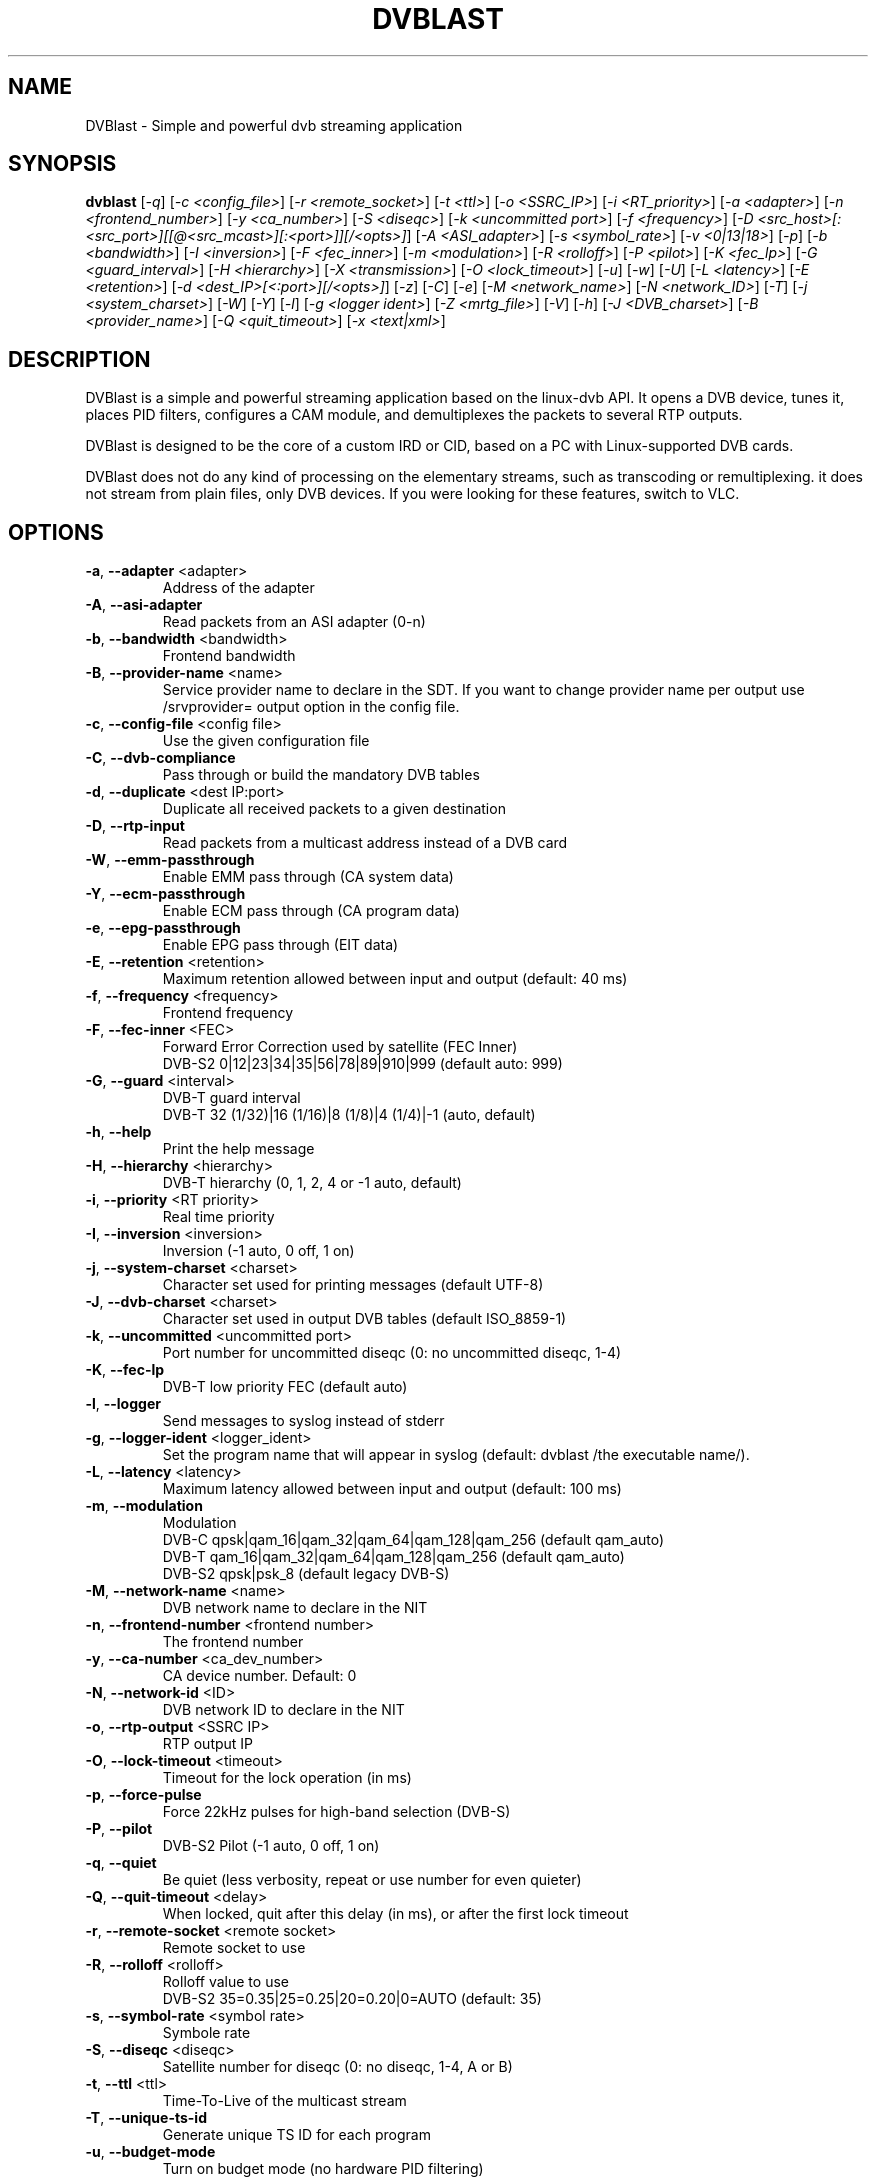 .TH DVBLAST "1" "April 2012" "DVBlast 2.2" "User Commands"
.SH NAME
DVBlast \- Simple and powerful dvb streaming application
.SH SYNOPSIS
.B dvblast
[\fI-q\fR] [\fI-c <config_file>\fR] [\fI-r <remote_socket>\fR] [\fI-t <ttl>\fR] [\fI-o <SSRC_IP>\fR]
[\fI-i <RT_priority>\fR] [\fI-a <adapter>\fR] [\fI-n <frontend_number>\fR] [\fI-y <ca_number>\fR] [\fI-S <diseqc>\fR] [\fI-k <uncommitted port>\fR]
[\fI-f <frequency>\fR] [\fI-D <src_host>[:<src_port>][[@<src_mcast>][:<port>]][/<opts>]\fR] [\fI-A <ASI_adapter>\fR]
[\fI-s <symbol_rate>\fR] [\fI-v <0|13|18>\fR] [\fI-p\fR] [\fI-b <bandwidth>\fR] [\fI-I <inversion>\fR]
[\fI-F <fec_inner>\fR] [\fI-m <modulation>\fR] [\fI-R <rolloff>\fR] [\fI-P <pilot>\fR] [\fI-K <fec_lp>\fR]
[\fI-G <guard_interval>\fR] [\fI-H <hierarchy>\fR] [\fI-X <transmission>\fR] [\fI-O <lock_timeout>\fR]
[\fI-u\fR] [\fI-w\fR] [\fI-U\fR] [\fI-L <latency>\fR] [\fI-E <retention>\fR] [\fI-d <dest_IP>[<:port>][/<opts>]\fR]
[\fI-z\fR] [\fI-C\fR] [\fI-e\fR] [\fI-M <network_name>\fR] [\fI-N <network_ID>\fR] [\fI-T\fR] [\fI-j <system_charset>\fR]
[\fI-W\fR] [\fI-Y\fR] [\fI-l\fR] [\fI-g <logger ident>\fR] [\fI-Z <mrtg_file>\fR] [\fI-V\fR] [\fI-h\fR]
[\fI-J <DVB_charset>\fR] [\fI-B <provider_name>\fR] [\fI-Q <quit_timeout>\fR] [\fI-x <text|xml>\fR]
.SH DESCRIPTION
DVBlast is a simple and powerful streaming application based on the linux-dvb
API. It opens a DVB device, tunes it, places PID filters, configures a CAM
module, and demultiplexes the packets to several RTP outputs.

DVBlast is designed to be the core of a custom IRD or CID, based on a PC with
Linux-supported DVB cards.

DVBlast does not do any kind of processing on the elementary streams, such as
transcoding or remultiplexing. it does not stream from plain
files, only DVB devices. If you were looking for these features, switch to VLC.
.SH OPTIONS
.PP
.TP
\fB\-a\fR, \fB\-\-adapter\fR <adapter>
Address of the adapter
.TP
\fB\-A\fR, \fB\-\-asi\-adapter\fR
Read packets from an ASI adapter (0-n)
.TP
\fB\-b\fR, \fB\-\-bandwidth\fR <bandwidth>
Frontend bandwidth
.TP
\fB\-B\fR, \fB\-\-provider-name\fR <name>
Service provider name to declare in the SDT. If you want to change
provider name per output use /srvprovider= output option in the config
file.
.TP
\fB\-c\fR, \fB\-\-config\-file\fR <config file>
Use the given configuration file
.TP
\fB\-C\fR, \fB\-\-dvb-compliance\fR
Pass through or build the mandatory DVB tables
.TP
\fB\-d\fR, \fB\-\-duplicate\fR <dest IP:port>
Duplicate all received packets to a given destination
.TP
\fB\-D\fR, \fB\-\-rtp\-input\fR
Read packets from a multicast address instead of a DVB card
.TP
\fB\-W\fR, \fB\-\-emm\-passthrough\fR
Enable EMM pass through (CA system data)
.TP
\fB\-Y\fR, \fB\-\-ecm\-passthrough\fR
Enable ECM pass through (CA program data)
.TP
\fB\-e\fR, \fB\-\-epg\-passthrough\fR
Enable EPG pass through (EIT data)
.TP
\fB\-E\fR, \fB\-\-retention\fR <retention>
Maximum retention allowed between input and output (default: 40 ms)
.TP
\fB\-f\fR, \fB\-\-frequency\fR <frequency>
Frontend frequency
.TP
\fB\-F\fR, \fB\-\-fec\-inner\fR <FEC>
Forward Error Correction used by satellite (FEC Inner)
.br
DVB-S2 0|12|23|34|35|56|78|89|910|999 (default auto: 999)
.TP
\fB\-G\fR, \fB\-\-guard\fR <interval>
DVB-T guard interval
.br
DVB-T 32 (1/32)|16 (1/16)|8 (1/8)|4 (1/4)|-1 (auto, default)
.TP
\fB\-h\fR, \fB\-\-help\fR
Print the help message
.TP
\fB\-H\fR, \fB\-\-hierarchy\fR <hierarchy>
DVB-T hierarchy (0, 1, 2, 4 or -1 auto, default)
.TP
\fB\-i\fR, \fB\-\-priority\fR <RT priority>
Real time priority
.TP
\fB\-I\fR, \fB\-\-inversion\fR <inversion>
Inversion (-1 auto, 0 off, 1 on)
.TP
\fB\-j\fR, \fB\-\-system-charset\fR <charset>
Character set used for printing messages (default UTF-8)
.TP
\fB\-J\fR, \fB\-\-dvb-charset\fR <charset>
Character set used in output DVB tables (default ISO_8859-1)
.TP
\fB\-k\fR, \fB\-\-uncommitted\fR <uncommitted port>
Port number for uncommitted diseqc (0: no uncommitted diseqc, 1\-4)
.TP
\fB\-K\fR, \fB\-\-fec-lp\fR
DVB-T low priority FEC (default auto)
.TP
\fB\-l\fR, \fB\-\-logger\fR
Send messages to syslog instead of stderr
.TP
\fB\-g\fR, \fB\-\-logger-ident\fR <logger_ident>
Set the program name that will appear in syslog (default: dvblast /the executable name/).
.TP
\fB\-L\fR, \fB\-\-latency\fR <latency>
Maximum latency allowed between input and output (default: 100 ms)
.TP
\fB\-m\fR, \fB\-\-modulation\fR
Modulation
.br
DVB-C  qpsk|qam_16|qam_32|qam_64|qam_128|qam_256 (default qam_auto)
.br
DVB-T  qam_16|qam_32|qam_64|qam_128|qam_256 (default qam_auto)
.br
DVB-S2 qpsk|psk_8 (default legacy DVB-S)
.TP
\fB\-M\fR, \fB\-\-network-name\fR <name>
DVB network name to declare in the NIT
.TP
\fB\-n\fR, \fB\-\-frontend\-number\fR <frontend number>
The frontend number
.TP
\fB\-y\fR, \fB\-\-ca\-number\fR <ca_dev_number>
CA device number. Default: 0
.TP
\fB\-N\fR, \fB\-\-network-id\fR <ID>
DVB network ID to declare in the NIT
.TP
\fB\-o\fR, \fB\-\-rtp-output\fR <SSRC IP>
RTP output IP
.TP
\fB\-O\fR, \fB\-\-lock-timeout\fR <timeout>
Timeout for the lock operation (in ms)
.TP
\fB\-p\fR, \fB\-\-force\-pulse\fR
Force 22kHz pulses for high-band selection (DVB-S)
.TP
\fB\-P\fR, \fB\-\-pilot\fR
DVB-S2 Pilot (-1 auto, 0 off, 1 on)
.TP
\fB\-q\fR, \fB\-\-quiet\fR
Be quiet (less verbosity, repeat or use number for even quieter)
.TP
\fB\-Q\fR, \fB\-\-quit-timeout\fR <delay>
When locked, quit after this delay (in ms), or after the first lock timeout
.TP
\fB\-r\fR, \fB\-\-remote\-socket\fR <remote socket>
Remote socket to use
.TP
\fB\-R\fR, \fB\-\-rolloff\fR <rolloff>
Rolloff value to use
.br
DVB-S2 35=0.35|25=0.25|20=0.20|0=AUTO (default: 35)
.TP
\fB\-s\fR, \fB\-\-symbol\-rate\fR <symbol rate>
Symbole rate
.TP
\fB\-S\fR, \fB\-\-diseqc\fR <diseqc>
Satellite number for diseqc (0: no diseqc, 1\-4, A or B)
.TP
\fB\-t\fR, \fB\-\-ttl\fR <ttl>
Time-To-Live of the multicast stream
.TP
\fB\-T\fR, \fB\-\-unique\-ts\-id\fR
Generate unique TS ID for each program
.TP
\fB\-u\fR, \fB\-\-budget\-mode\fR
Turn on budget mode (no hardware PID filtering)
.TP
\fB\-U\fR, \fB\-\-udp\fR
Use raw UDP rather than RTP (required by some IPTV set top boxes)
.TP
\fB\-v\fR, \fB\-\-voltage\fR <0|13|18>
Voltage to apply to the LNB (QPSK)
.TP
\fB\-V\fR, \fB\-\-version\fR
Only display the version
.TP
\fB\-w\fR, \fB\-\-select-pmts\fR
set a PID filter on all PMTs
.TP
\fB\-x\fR, \fB\-\-print\fR
Print interesting events on stdout in a given format
.TP
\fB\-X\fR, \fB\-\-transmission\fR <transmission>
DVB-T transmission (2, 4, 8 or -1 auto, default
.TP
\fB\-z\fR, \fB\-\-any\-type\fR
pass through all ESs from the PMT, of any type
.TP
\fB\-Z\fR, \fB\-\-mrtg-file\fR <mrtg_file>
Every 10 seconds log statistics in <mrtg_file>. The file has 4 numbers in it
and the format is: <passed_bytes> <error_packets> <packets_with_seq_errors> <scrambled_packets>
.TP
\fB\-0\fR, \fB\-\-pidmap\fR <pmtpid,audiopid,videopid,spupid>
Map the elementary stream pids to the values given for all elementary
streams. Where there are multiple audio pids, then these will be mapped to
audiopid, auiopid+1, audiopid +2 and so on.
.SH SEE ALSO
Read the README file for more information about the configuration of dvblast.
.SH AUTHORS
Writen by Marian Ďurkovič, Andy Gatward, Christophe Massiot and Jean-Paul Saman
.SH LICENSE
This program is free software; you can redistribute it and/or modify it under
the terms of version 2 of the GNU General Public License as published by the
Free Software Foundation.
